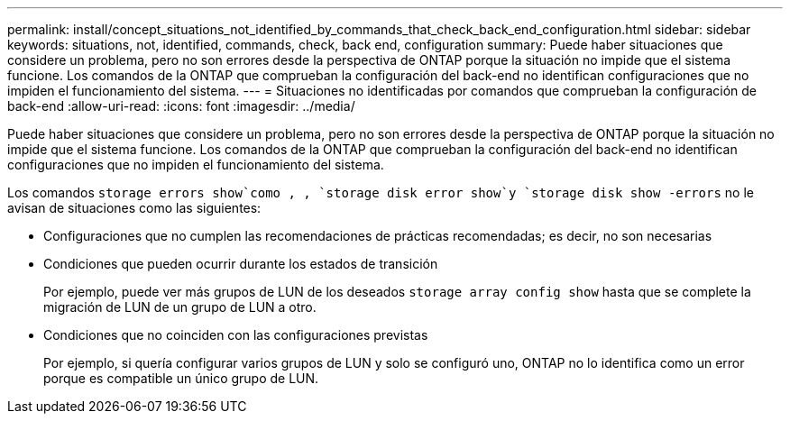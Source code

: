 ---
permalink: install/concept_situations_not_identified_by_commands_that_check_back_end_configuration.html 
sidebar: sidebar 
keywords: situations, not, identified, commands, check, back end, configuration 
summary: Puede haber situaciones que considere un problema, pero no son errores desde la perspectiva de ONTAP porque la situación no impide que el sistema funcione. Los comandos de la ONTAP que comprueban la configuración del back-end no identifican configuraciones que no impiden el funcionamiento del sistema. 
---
= Situaciones no identificadas por comandos que comprueban la configuración de back-end
:allow-uri-read: 
:icons: font
:imagesdir: ../media/


[role="lead"]
Puede haber situaciones que considere un problema, pero no son errores desde la perspectiva de ONTAP porque la situación no impide que el sistema funcione. Los comandos de la ONTAP que comprueban la configuración del back-end no identifican configuraciones que no impiden el funcionamiento del sistema.

Los comandos `storage errors show`como , , `storage disk error show`y `storage disk show -errors` no le avisan de situaciones como las siguientes:

* Configuraciones que no cumplen las recomendaciones de prácticas recomendadas; es decir, no son necesarias
* Condiciones que pueden ocurrir durante los estados de transición
+
Por ejemplo, puede ver más grupos de LUN de los deseados `storage array config show` hasta que se complete la migración de LUN de un grupo de LUN a otro.

* Condiciones que no coinciden con las configuraciones previstas
+
Por ejemplo, si quería configurar varios grupos de LUN y solo se configuró uno, ONTAP no lo identifica como un error porque es compatible un único grupo de LUN.


